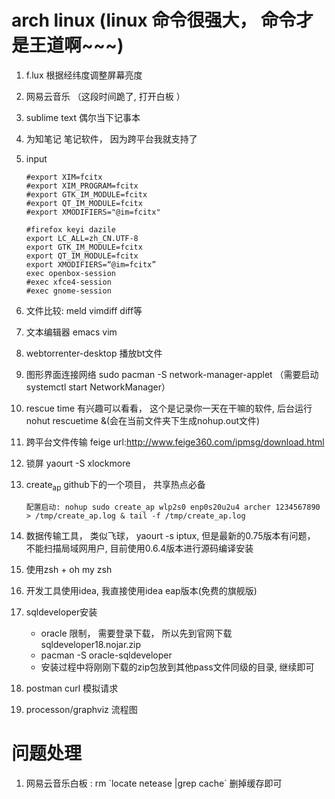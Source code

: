 * arch linux (linux 命令很强大， 命令才是王道啊~~~)
  1. f.lux 根据经纬度调整屏幕亮度
  2. 网易云音乐 （这段时间跪了, 打开白板 ）
  3. sublime text 偶尔当下记事本
  4. 为知笔记  笔记软件， 因为跨平台我就支持了
  5. input
    #+BEGIN_EXAMPLE
      #export XIM=fcitx
      #export XIM_PROGRAM=fcitx
      #export GTK_IM_MODULE=fcitx
      #export QT_IM_MODULE=fcitx
      #export XMODIFIERS="@im=fcitx"

      #firefox keyi dazile
      export LC_ALL=zh_CN.UTF-8
      export GTK_IM_MODULE=fcitx
      export QT_IM_MODULE=fcitx
      export XMODIFIERS=“@im=fcitx”
      exec openbox-session
      #exec xfce4-session
      #exec gnome-session
    #+END_EXAMPLE
  6. 文件比较: meld  vimdiff diff等
  7. 文本编辑器 emacs vim
  8. webtorrenter-desktop 播放bt文件
  9. 图形界面连接网络 sudo pacman -S network-manager-applet  （需要启动  systemctl start NetworkManager）
  10. rescue time 有兴趣可以看看， 这个是记录你一天在干嘛的软件, 后台运行 nohut rescuetime &(会在当前文件夹下生成nohup.out文件)
  11. 跨平台文件传输 feige url:http://www.feige360.com/ipmsg/download.html
  12. 锁屏 yaourt -S xlockmore
  13. create_ap github下的一个项目， 共享热点必备
      #+BEGIN_EXAMPLE
      配置启动: nohup sudo create_ap wlp2s0 enp0s20u2u4 archer 1234567890 > /tmp/create_ap.log & tail -f /tmp/create_ap.log
      #+END_EXAMPLE
  14. 数据传输工具， 类似飞球， yaourt -s iptux, 但是最新的0.75版本有问题， 不能扫描局域网用户, 目前使用0.6.4版本进行源码编译安装
  15. 使用zsh + oh my zsh
  16. 开发工具使用idea, 我直接使用idea eap版本(免费的旗舰版)
  17. sqldeveloper安装
      + oracle 限制， 需要登录下载， 所以先到官网下载sqldeveloper18.nojar.zip
      + pacman -S oracle-sqldeveloper
      + 安装过程中将刚刚下载的zip包放到其他pass文件同级的目录, 继续即可
  18. postman curl 模拟请求
  19. processon/graphviz 流程图

* 问题处理
  1. 网易云音乐白板 : rm `locate netease |grep cache` 删掉缓存即可


